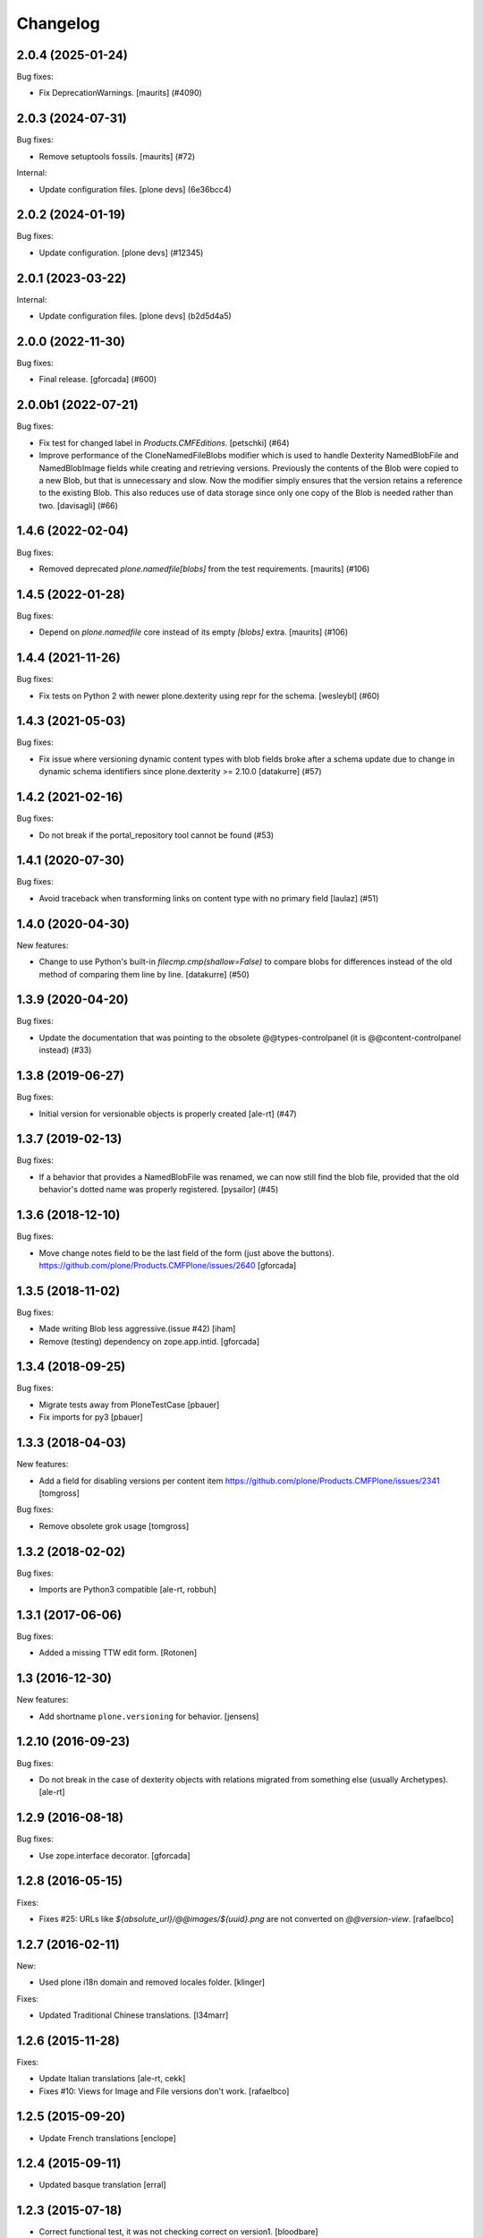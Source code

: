 Changelog
=========

.. You should *NOT* be adding new change log entries to this file.
   You should create a file in the news directory instead.
   For helpful instructions, please see:
   https://github.com/plone/plone.releaser/blob/master/ADD-A-NEWS-ITEM.rst

.. towncrier release notes start

2.0.4 (2025-01-24)
------------------

Bug fixes:


- Fix DeprecationWarnings. [maurits] (#4090)


2.0.3 (2024-07-31)
------------------

Bug fixes:


- Remove setuptools fossils.
  [maurits] (#72)


Internal:


- Update configuration files.
  [plone devs] (6e36bcc4)


2.0.2 (2024-01-19)
------------------

Bug fixes:


- Update configuration.
  [plone devs] (#12345)


2.0.1 (2023-03-22)
------------------

Internal:


- Update configuration files.
  [plone devs] (b2d5d4a5)


2.0.0 (2022-11-30)
------------------

Bug fixes:


- Final release.
  [gforcada] (#600)


2.0.0b1 (2022-07-21)
--------------------

Bug fixes:


- Fix test for changed label in `Products.CMFEditions`.
  [petschki] (#64)
- Improve performance of the CloneNamedFileBlobs modifier
  which is used to handle Dexterity NamedBlobFile and NamedBlobImage fields
  while creating and retrieving versions. Previously the contents of the Blob
  were copied to a new Blob, but that is unnecessary and slow. Now the modifier
  simply ensures that the version retains a reference to the existing Blob.
  This also reduces use of data storage since only one copy of the Blob is needed
  rather than two.
  [davisagli] (#66)


1.4.6 (2022-02-04)
------------------

Bug fixes:


- Removed deprecated `plone.namedfile[blobs]` from the test requirements.
  [maurits] (#106)


1.4.5 (2022-01-28)
------------------

Bug fixes:


- Depend on `plone.namedfile` core instead of its empty `[blobs]` extra.
  [maurits] (#106)


1.4.4 (2021-11-26)
------------------

Bug fixes:


- Fix tests on Python 2 with newer plone.dexterity using repr for the schema.
  [wesleybl] (#60)


1.4.3 (2021-05-03)
------------------

Bug fixes:


- Fix issue where versioning dynamic content types with blob fields broke after a schema update due to change in dynamic schema identifiers since plone.dexterity >= 2.10.0
  [datakurre] (#57)


1.4.2 (2021-02-16)
------------------

Bug fixes:


- Do not break if the portal_repository tool cannot be found (#53)


1.4.1 (2020-07-30)
------------------

Bug fixes:


- Avoid traceback when transforming links on content type with no primary field
  [laulaz] (#51)


1.4.0 (2020-04-30)
------------------

New features:


- Change to use Python's built-in `filecmp.cmp(shallow=False)` to compare blobs for differences instead of the old method of comparing them line by line. [datakurre] (#50)


1.3.9 (2020-04-20)
------------------

Bug fixes:


- Update the documentation that was pointing to the obsolete @@types-controlpanel (it is @@content-controlpanel instead) (#33)


1.3.8 (2019-06-27)
------------------

Bug fixes:


- Initial version for versionable objects is properly created [ale-rt] (#47)


1.3.7 (2019-02-13)
------------------

Bug fixes:


- If a behavior that provides a NamedBlobFile was renamed, we can now still
  find the blob file, provided that the old behavior's dotted name was properly
  registered. [pysailor] (#45)


1.3.6 (2018-12-10)
------------------

Bug fixes:

- Move change notes field to be the last field of the form (just above the buttons).
  https://github.com/plone/Products.CMFPlone/issues/2640
  [gforcada]

1.3.5 (2018-11-02)
------------------

Bug fixes:

- Made writing Blob less aggressive.(issue #42)
  [iham]

- Remove (testing) dependency on zope.app.intid.
  [gforcada]

1.3.4 (2018-09-25)
------------------

Bug fixes:

- Migrate tests away from PloneTestCase
  [pbauer]

- Fix imports for py3
  [pbauer]


1.3.3 (2018-04-03)
------------------

New features:

- Add a field for disabling versions per content item
  https://github.com/plone/Products.CMFPlone/issues/2341
  [tomgross]

Bug fixes:

- Remove obsolete grok usage
  [tomgross]


1.3.2 (2018-02-02)
------------------

Bug fixes:

- Imports are Python3 compatible
  [ale-rt, robbuh]


1.3.1 (2017-06-06)
------------------

Bug fixes:

- Added a missing TTW edit form.
  [Rotonen]


1.3 (2016-12-30)
----------------

New features:

- Add shortname ``plone.versioning`` for behavior.
  [jensens]


1.2.10 (2016-09-23)
-------------------

Bug fixes:

- Do not break in the case of dexterity objects with relations
  migrated from something else (usually Archetypes).
  [ale-rt]


1.2.9 (2016-08-18)
------------------

Bug fixes:

- Use zope.interface decorator.
  [gforcada]


1.2.8 (2016-05-15)
------------------

Fixes:

- Fixes #25: URLs like `${absolute_url}/@@images/${uuid}.png` are not converted
  on `@@version-view`. [rafaelbco]


1.2.7 (2016-02-11)
------------------

New:

- Used plone i18n domain and removed locales folder.  [klinger]

Fixes:

- Updated Traditional Chinese translations.  [l34marr]


1.2.6 (2015-11-28)
------------------

Fixes:

- Update Italian translations
  [ale-rt, cekk]

- Fixes #10: Views for Image and File versions don't work.
  [rafaelbco]


1.2.5 (2015-09-20)
------------------

- Update French translations
  [enclope]


1.2.4 (2015-09-11)
------------------

- Updated basque translation
  [erral]


1.2.3 (2015-07-18)
------------------

- Correct functional test, it was not checking correct on version1.
  [bloodbare]


1.2.2 (2015-05-13)
------------------

- Synchronize translations
  [vincentfretin]

- provide better description of how new versions are created when in manual mode
  [vangheem]


1.2.1 (2015-03-13)
------------------

- Ported tests to plone.app.testing.
  Removed PloneTestCase / p.a.testing compatibility hack.
  [jone]

- Remove dependencies on zope.app.container and rwproperty.
  [davisagli]

- Added Italian translations.
  [cekk]


1.2.0 (2014-09-11)
------------------

- Remove customization of versions_history_form since the changes were ported
  to Products.CMFEditions>2.2.9.
  [rafaelbco]


1.1.4 (2014-08-25)
------------------

- Deal with AttributeError when trying to access fields provided by behaviors
  using attribute storage.
  [lgraf]

- Added Traditional Chinese translations.
  [marr]


1.1.3 (2014-02-26)
------------------

- Include ``*.rst`` files in the release. 1.1.2 was a brown bag release.
  [timo]


1.1.2 (2014-02-26)
------------------

- Remove plone.directives.form dependency since this fetches five.grok, which
  is not allowed in Plone core.
  [timo]


1.1.1 (2013-07-19)
------------------

- Merge Rafael Oliveira's (@rafaelbco) versions_history_form fixes
  from collective.cmfeditionsdexteritycompat.
  [rpatterson]

- danish translation added [tmog]

- Fixed an issue where a clone modifier would cause an incorrect
  pickle due to an implementation detail in CPython's memory
  allocation routine (exposed in Python as the object ``id``).
  [malthe]

- Include grok when grok package is installed.
  This makes sure the ZCML for the `grok` directive is loaded.
  [lgraf]

- For dexterity 1.x compatibility grok the package if grok is installed.
  [jone]

- Added Dutch translations.
  [kingel]

- Fix case where versioning of blobs would cause an error if a
  field was removed from a schema between revisions.
  [mikerhodes]


1.1 (2012-02-20)
----------------

- Added French translations.
  [jone]

- Fixed SkipRelations modifier to also work with behaviors which are storing
  relations in attributes.
  [buchi]

- Added Spanish translation.
  [hvelarde]


1.0 (2011-11-17)
----------------

- Added pt_BR translation.
  [rafaelbco, davisagli]

- Added support for versioning items with relations (plone.app.relationfield).
  Relations are skipped on clone and added from the working copy on restore.
  [buchi]


1.0b7 (2011-10-03)
------------------

* Fixed a bug in the CloneNamedFileBlobs modifier causing an AttributeError
  when the previous version doesn't have a blob and the working copy has one.
  [buchi]


1.0b6 (2011-09-25)
------------------

* Add missing dependency declaration on plone.namedfile[blobs].
  [davisagli]


1.0b5 (2011-09-01)
------------------

* Fixed setuphandler to not fail with older versions of Products.CMFEditions
  that do not have a Skip_z3c_blobfile modifier.
  [buchi]

* Fixed CloneNamedFileBlobs modifier to handle fields with value ``None``.
  [buchi]


1.0b4 (2011-08-11)
------------------

* Added generic setup profile which installs and enables the modifier for
  cloning blobs and disables the Skip_z3c_blobfile modifier.
  [buchi]

* Added support for versioning blobs (NamedBlobFile, NamedBlobImage).
  [buchi]

1.0b3 (2011-03-01)
------------------

* Remove grok usage, tidy up and declare zope.app.container dependency.
  [elro]

* Only version the modified object, not its container on modification.
  [elro]

1.0b2 (2011-01-25)
------------------

* Changed the behavior so that the changeNote field is only
  rendered in the Add and Edit forms.
  [deo]

* Made sure to always try to catch the ArchivistUnregisteredError
  exception at create_version_on_save (this mimics the original
  handling from CMFEditions).
  [deo]


1.0b1 (2010-11-04)
------------------

* Renamed package to `plone.app.versioningbehavior`.
  [jbaumann]

* Load Products.CMFEditions before testing.
  [jbaumann]

* Added some more tests.
  [jbaumann]

* Renamed package to plone.versioningbehavior (see dexterity mailing list).
  [jbaumann]

* Re-enabled IObjectAddedEvent-Eventhandler. The pickling error was fixed in
  CMFEdition's trunk.
  [jbaumann]

* Renamed the behavior marker interface IVersionOnSave to IVersioningSupport
  because it depends on the "version" settings in the types control panel if
  a content is automatically versioning on saving or not. The marker interface
  should only indicate if the type could be versioned or not.
  [jbaumann]

* Added locales directory with own domain for local translations.
  [jbaumann]

* Updated README.txt, included doctests in long-description.
  [jbaumann]

* Updated tests: events and version creation are now tested properly.
  [jbaumann]

* Added helper method for getting the changenote from the request annotation.
  [jbaumann]

* Storing changenote in an annotation on the request between the field-adapter
  and the event handler which creates the version. That makes it possible to
  use different form and widget manager prefixes.
  [jbaumann]

* Added localization for the comment field.
  [jbaumann]

* Disabled the Added-Event because it's not working due to a pickling problem.
  [jbaumann]

* Added a form-field changeNote. It's content is used as comment for the
  created version.
  [jbaumann]

* Added a Event-Handler for creating a new version on save.
  [jbaumann]

* Implemented the behavior plone.behaviors.versioning.behaviors.IVersionable.
  [jbaumann]
